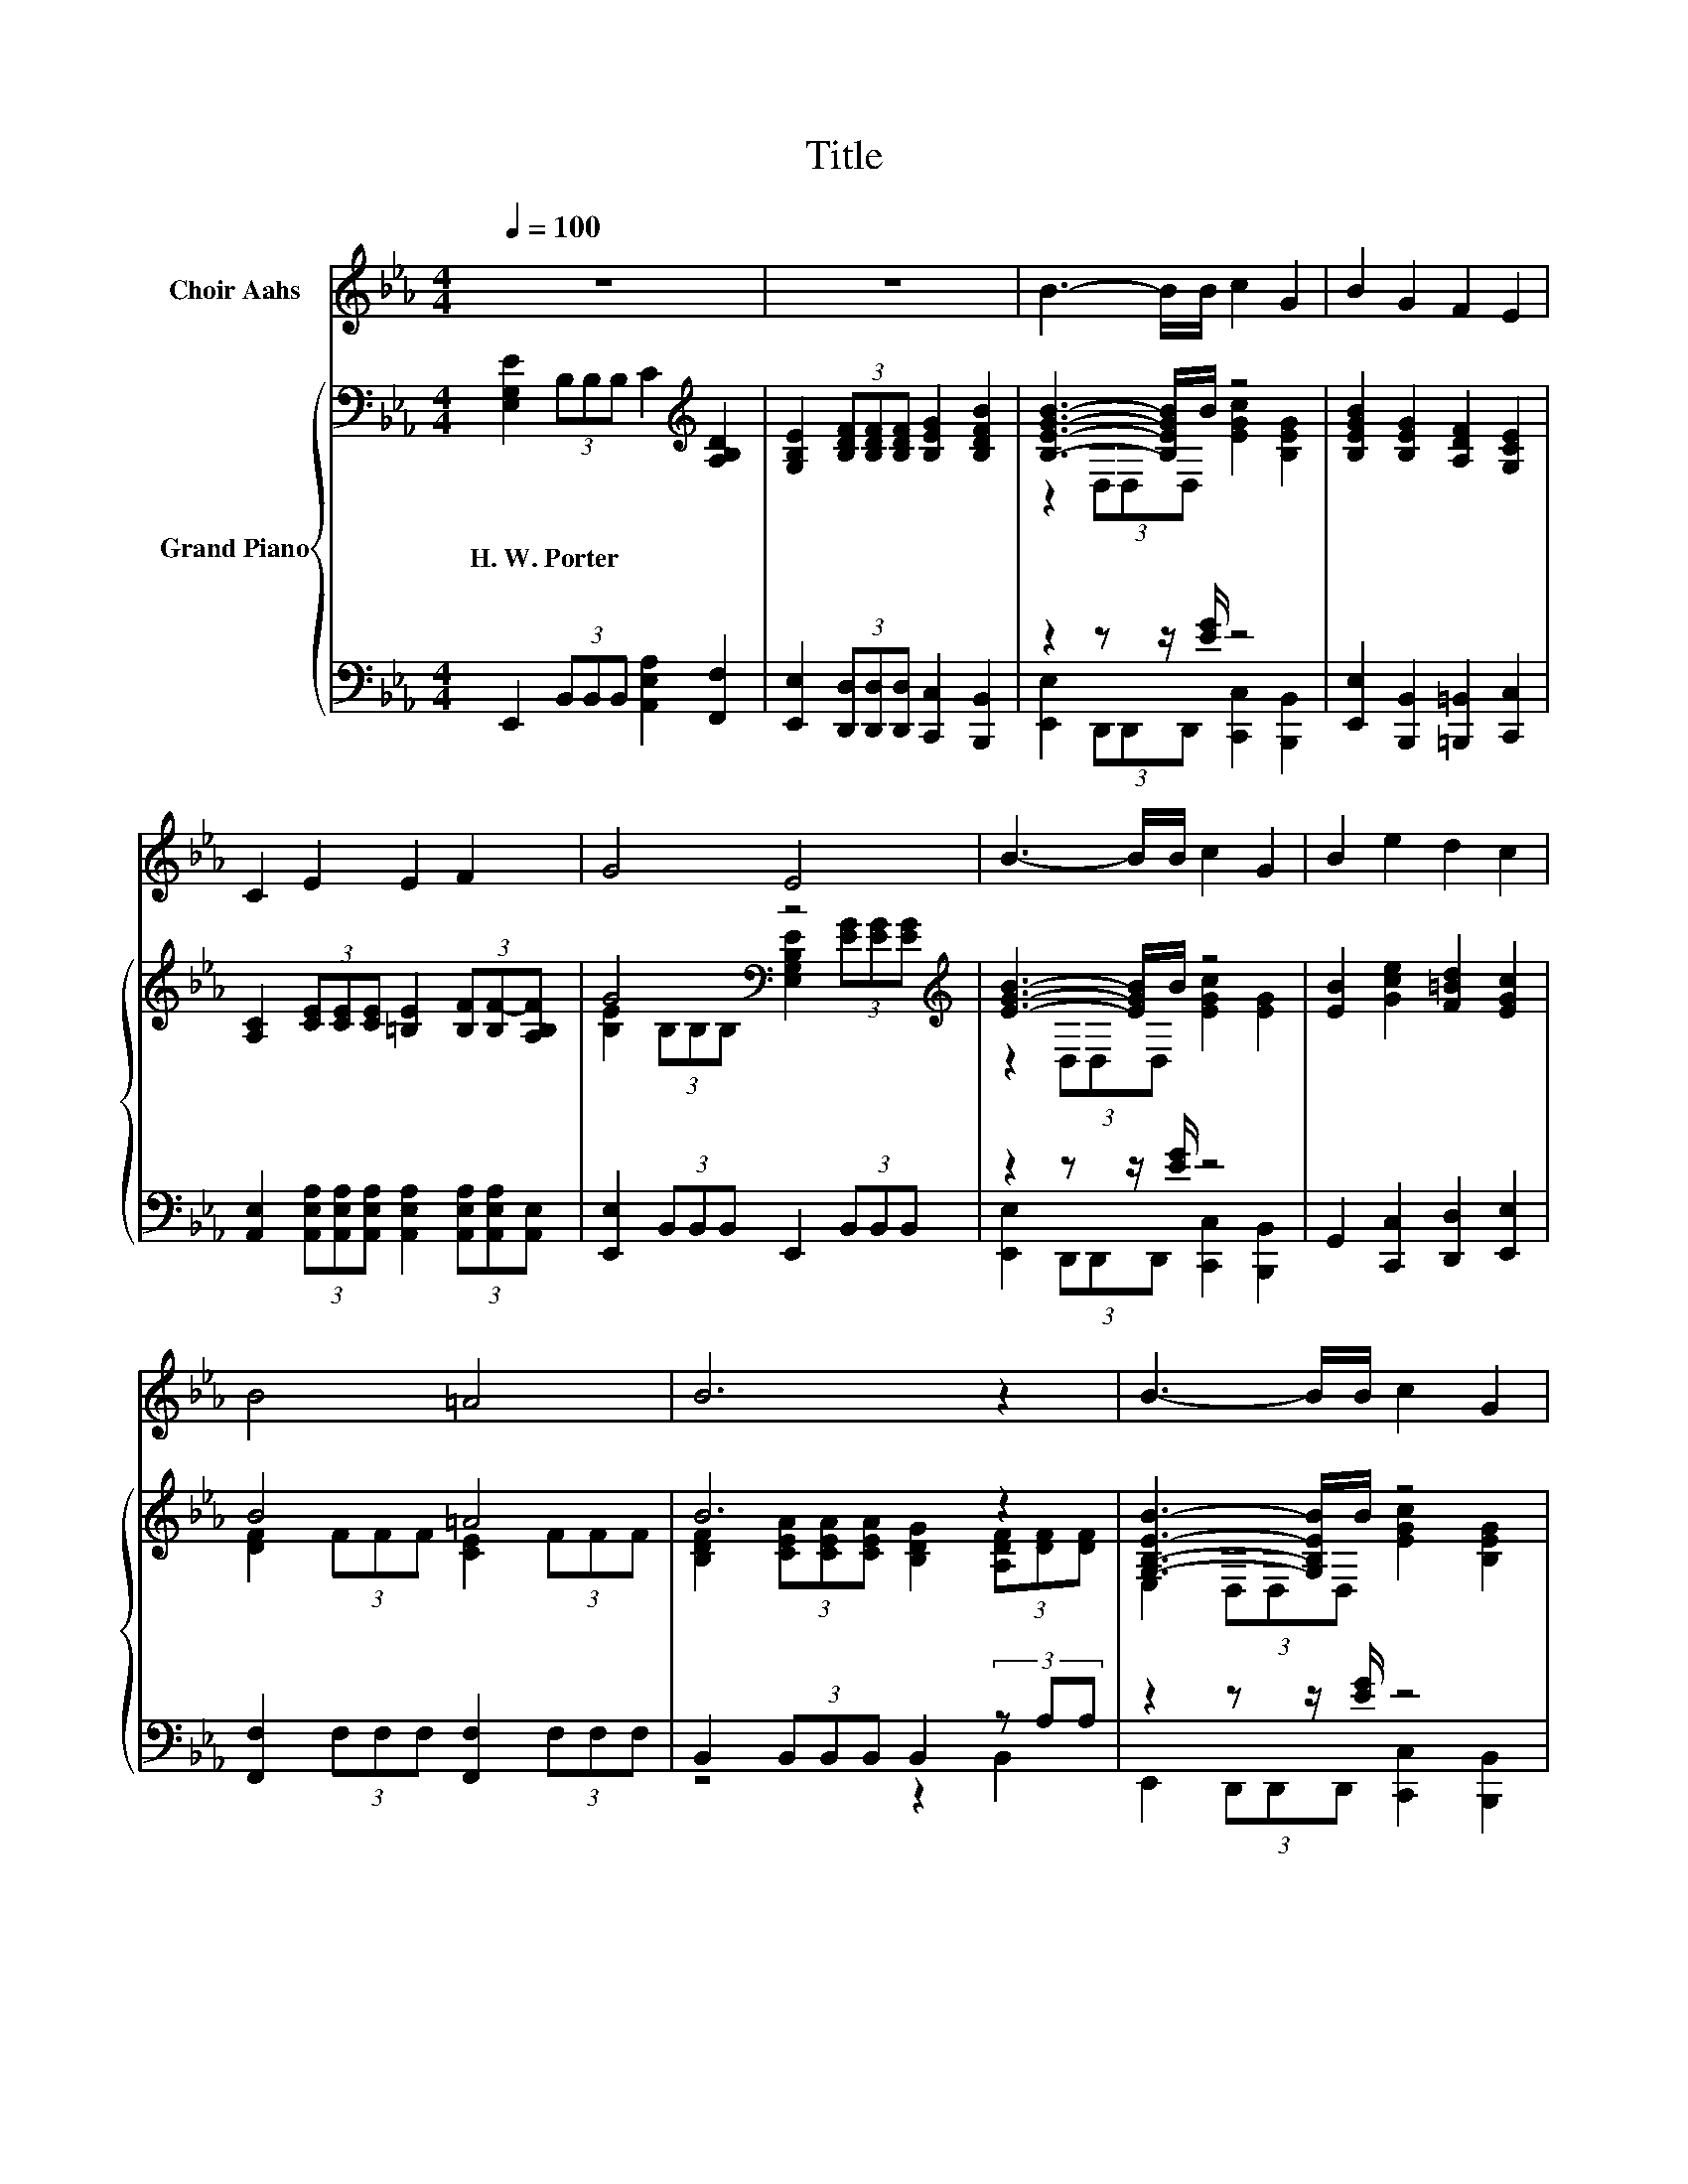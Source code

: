 X:1
T:Title
%%score 1 { ( 2 4 6 ) | ( 3 5 7 ) }
L:1/8
Q:1/4=100
M:4/4
K:Eb
V:1 treble nm="Choir Aahs"
V:2 bass nm="Grand Piano"
V:4 bass 
V:6 bass 
V:3 bass 
V:5 bass 
V:7 bass 
V:1
 z8 | z8 | B3- B/B/ c2 G2 | B2 G2 F2 E2 | C2 E2 E2 F2 | G4 E4 | B3- B/B/ c2 G2 | B2 e2 d2 c2 | %8
 B4 =A4 | B6 z2 | B3- B/B/ c2 G2 | B2 G2 F2 E2 | C2 E2 E2 F2 | G4 E4 | G2 A2 B2 c2 | d2 e2 B2 A2 | %16
 G4 F4 |[M:3/4] E6 |[M:1/4] (3FG=A |[M:4/4] .B2 z2 .B2 z2 | B6 (3Bcd | e2 d2 c2 B2 | %22
 B4 =A2 (3GA=B | .c2 z2 .c2 z2 | c6 (3ccc | c2 B2 =A2 G2 | G4 .F2 (3FG=A | .B2 z2 .B2 z2 | %28
 B6 (3Bcd | e2 d2 c2 B2 | B4 =A2 A>A | d3 =A B2 B2 | B2 =A2 G2 _G2 | G6 z2 | z8 | B3- B/B/ c2 G2 | %36
 B2 G2 F2 E2 | C2 E2 E2 F2 | G4 E4 | B3- B/B/ c2 G2 | B2 e2 d2 c2 | B4 =A4 | B6 z2 | %43
 B3- B/B/ c2 G2 | B2 G2 F2 E2 | C2 E2 E2 F2 | G4 E4 | G2 A2 B2 c2 | d2 e2 B2 A2 | G4 F4 | %50
[M:7/4] E6 z2 z2 z4 |] %51
V:2
 [E,G,E]2 (3B,B,B, C2[K:treble] [A,B,D]2 | [G,B,E]2 (3[B,DF][B,DF][B,DF] [B,EG]2 [B,DFB]2 | %2
w: H.~W.~Porter * * * * *||
 [B,EGB]3- [B,EGB]/B/ z4 | [B,EGB]2 [B,EG]2 [A,DF]2 [G,CE]2 | %4
w: ||
 [A,C]2 (3[CE][CE][CE] [=B,E]2 (3[B,F][B,F-][A,B,F] | G4[K:bass] z4[K:treble] | %6
w: ||
 [EGB]3- [EGB]/B/ z4 | [EB]2 [Gce]2 [F=Bd]2 [EGc]2 | B4 =A4 | B6 z2 | [G,B,EB]3- [G,B,EB]/B/ z4 | %11
w: |||||
 [B,EGB]2 [B,EG]2 [A,DF]2 [G,CE]2 | [A,C]2 (3[CE][CE][CE] [=B,E]2 (3[B,F][B,F][B,F] | %13
w: ||
 G4[K:bass] E4 | [B,EG]2 (3[B,DA][B,DA][B,DA] [B,EB]2 [EAc]2 | [FAd]2 [EGe]2 [DGB]2 [CFA]2 | %16
w: |||
 E2 (3BBB D2 (3BBB |[M:3/4] z2 (3BBB e2 |[M:1/4] (3FG=A | %19
w: |||
[M:4/4] .[B,DB]2[K:bass] (3F,F,F,[K:treble] .[DB]2 (3=A,A,A, | .[B,DB]2 (3FFF .[B,DB]2 z2 | %21
w: ||
 [Gce]2 [F=Bd]2 [EGc]2 [_DG_B]2 | B2 z2 .=A2 (3GA=B | .[CEc]2 (3G,G,G, .[Ec]2 (3=B,B,B, | %24
w: |||
 .[CEc]2 (3GGG .[CEc]2 (3ccc | [CEc]2 [CEB]2 [CE=A]2 [=A,EG]2 | [B,_DG]4[K:bass][K:treble] z4 | %27
w: |||
 .[B,DB]2[K:bass] (3F,F,F,[K:treble] .[DB]2 (3=A,A,A, | .[B,DB]2 (3FFF .[B,DB]2 z2 | %29
w: ||
 [Gce]2 [F=Bd]2 [EGc]2 [_DG_B]2 | B4 =A2 [CFA]>[CFA] | [D_Gd]3 [D=A] [D=GB]2 [EGB]2 | %32
w: |||
 [DGB]2 [CE=A]2 [B,DG]2 [=A,D_G]2 | G6 z2 | [G,CE]2 (3[B,DF][B,DF][B,DF] [B,EG]2 [B,DFB]2 | %35
w: |||
 [B,EGB]3- [B,EGB]/B/ z4 | [B,EGB]2 [B,EG]2 [A,DF]2 [G,CE]2 | %37
w: ||
 [A,C]2 (3[CE][CE][CE] [=B,E]2 (3[B,F][B,F-][A,B,F] | G4[K:bass] z4[K:treble] | %39
w: ||
 [EGB]3- [EGB]/B/ z4 | [EB]2 [Gce]2 [F=Bd]2 [EGc]2 | B4 =A4 | B6 z2 | [G,B,EB]3- [G,B,EB]/B/ z4 | %44
w: |||||
 [B,EGB]2 [B,EG]2 [A,DF]2 [G,CE]2 | [A,C]2 (3[CE][CE][CE] [=B,E]2 (3[B,F][B,F][B,F] | %46
w: ||
 G4[K:bass] E4 | [B,EG]2 (3[B,DA][B,DA][B,DA] [B,EB]2 [EAc]2 | [FAd]2 [EGe]2 [DGB]2 [CFA]2 | %49
w: |||
 E2 (3BBB D2 (3BBB |[M:7/4] z2 (3BBB e2 z2 z2 z4 |] %51
w: ||
V:3
 E,,2 (3B,,B,,B,, [A,,E,A,]2 [F,,F,]2 | [E,,E,]2 (3[D,,D,][D,,D,][D,,D,] [C,,C,]2 [B,,,B,,]2 | %2
 z2 z z/ [EG]/ z4 | [E,,E,]2 [B,,,B,,]2 [=B,,,=B,,]2 [C,,C,]2 | %4
 [A,,E,]2 (3[A,,E,A,][A,,E,A,][A,,E,A,] [A,,E,A,]2 (3[A,,E,A,][A,,E,A,][A,,E,] | %5
 [E,,E,]2 (3B,,B,,B,, E,,2 (3B,,B,,B,, | z2 z z/ [EG]/ z4 | G,,2 [C,,C,]2 [D,,D,]2 [E,,E,]2 | %8
 [F,,F,]2 (3F,F,F, [F,,F,]2 (3F,F,F, | B,,2 (3B,,B,,B,, B,,2 (3z A,A, | z2 z z/ [EG]/ z4 | %11
 [E,,E,]2 [B,,,B,,]2 [=B,,,=B,,]2 [C,,C,]2 | %12
 [A,,E,]2 (3[A,,E,A,][A,,E,A,][A,,E,A,] [A,,E,A,]2 (3[A,,E,A,][A,,E,A,][A,,E,A,] | %13
 [E,,E,]2 (3B,,B,,B,, E,,2 (3B,,B,,B,, | [E,,E,]2 (3[F,,F,][F,,F,][F,,F,] [G,,G,]2 [A,,A,]2 | %15
 [F,,F,]2 [C,,C,]2 [G,,G,]2 [A,,A,]2 | [B,,B,]2 (3B,B,B, z2 (3B,B,B, |[M:3/4] z2 (3B,B,B, E2 | %18
[M:1/4] (3F,G,B, |[M:4/4] .B,,2 (3F,,F,,F,, .[G,,G,]2 (3=A,,A,,A,, | %20
 .B,,2 (3F,F,F, .B,,2[K:treble] (3Bcd | [C,,C,]2 [D,,D,]2 [E,,E,]2 [=E,,=E,]2 | %22
 [F,,F,]2 (3F,F,F, .[F,,F,]2 (3G,=A,=B, | .C,2 (3G,,G,,G,, .[=A,,=A,]2 (3=B,,B,,B,, | %24
 .C,2 (3G,G,G, .C,2 (3EEE | .[F,,F,]2 .[F,,F,]2 .[F,,F,]2 .[F,,F,]2 | %26
 .B,,2 (3B,,B,,B,, .B,,2 (3F,G,=A, | .B,,2 (3F,,F,,F,, .[G,,G,]2 (3=A,,A,,A,, | %28
 .B,,2 (3F,F,F, .B,,2[K:treble] (3Bcd | [C,,C,]2 [D,,D,]2 [E,,E,]2 [=E,,=E,]2 | %30
 [F,,F,]2 (3F,F,F, [F,,F,]2 [E,,E,]2 | [D,,D,]3 [_G,,_G,] [=G,,=G,]2 [C,,C,]2 | %32
 [B,,,B,,]2 [C,,C,]2 [D,,D,]2 [D,,D,]2 | [G,,D,]2 (3z [G,B,][G,B,] [G,,D,G,]2 [F,,F,]2 | %34
 [E,,E,]2 (3[D,,D,][D,,D,][D,,D,] [C,,C,]2 [B,,,B,,]2 | z2 z z/ [EG]/ z4 | %36
 [E,,E,]2 [B,,,B,,]2 [=B,,,=B,,]2 [C,,C,]2 | %37
 [A,,E,]2 (3[A,,E,A,][A,,E,A,][A,,E,A,] [A,,E,A,]2 (3[A,,E,A,][A,,E,A,][A,,E,] | %38
 [E,,E,]2 (3B,,B,,B,, E,,2 (3B,,B,,B,, | z2 z z/ [EG]/ z4 | G,,2 [C,,C,]2 [D,,D,]2 [E,,E,]2 | %41
 [F,,F,]2 (3F,F,F, [F,,F,]2 (3F,F,F, | B,,2 (3B,,B,,B,, B,,2 (3z A,A, | z2 z z/ [EG]/ z4 | %44
 [E,,E,]2 [B,,,B,,]2 [=B,,,=B,,]2 [C,,C,]2 | %45
 [A,,E,]2 (3[A,,E,A,][A,,E,A,][A,,E,A,] [A,,E,A,]2 (3[A,,E,A,][A,,E,A,][A,,E,A,] | %46
 [E,,E,]2 (3B,,B,,B,, E,,2 (3B,,B,,B,, | [E,,E,]2 (3[F,,F,][F,,F,][F,,F,] [G,,G,]2 [A,,A,]2 | %48
 [F,,F,]2 [C,,C,]2 [G,,G,]2 [A,,A,]2 | [B,,B,]2 (3B,B,B, z2 (3B,B,B, | %50
[M:7/4] z2 (3B,B,B, E2 z2 z2 z4 |] %51
V:4
 x6[K:treble] x2 | x8 | z2 (3D,D,D, [EGc]2 [B,EG]2 | x8 | x8 | %5
 [B,E]2[K:bass] (3B,B,B, [E,G,B,E]2[K:treble] (3[EG][EG][EG] | z2 (3D,D,D, [EGc]2 [EG]2 | x8 | %8
 [DF]2 (3FFF [CE]2 (3FFF | [B,DF]2 (3[CEA][CEA][CEA] [B,DG]2 (3[A,DF][DF][DF] | %10
 E,2 (3D,D,D, [EGc]2 [B,EG]2 | x8 | x8 | [B,E]2[K:bass] (3B,B,B, [E,G,B,]2 (3B,B,B, | x8 | x8 | %16
 G4 [A,F]4 |[M:3/4] E4 z2 |[M:1/4] x2 |[M:4/4] x2[K:bass] x2[K:treble] x4 | x8 | x8 | [CE]6 z2 | %23
 x8 | x8 | x8 | z2[K:bass] (3=E,E,E,[K:treble] .[F,B,=DF]2 (3FG=A | x2[K:bass] x2[K:treble] x4 | %28
 x8 | x8 | [CF]6 z2 | x8 | x8 | [B,D]2 (3[G,B,D]DD D2 [A,B,D]2 | x8 | z2 (3D,D,D, [EGc]2 [B,EG]2 | %36
 x8 | x8 | [B,E]2[K:bass] (3B,B,B, [E,G,B,E]2[K:treble] (3[EG][EG][EG] | z2 (3D,D,D, [EGc]2 [EG]2 | %40
 x8 | [DF]2 (3FFF [CE]2 (3FFF | [B,DF]2 (3[CEA][CEA][CEA] [B,DG]2 (3[A,DF][DF][DF] | %43
 E,2 (3D,D,D, [EGc]2 [B,EG]2 | x8 | x8 | [B,E]2[K:bass] (3B,B,B, [E,G,B,]2 (3B,B,B, | x8 | x8 | %49
 G4 [A,F]4 |[M:7/4] E4 z2 z2 z2 z4 |] %51
V:5
 x8 | x8 | [E,,E,]2 (3D,,D,,D,, [C,,C,]2 [B,,,B,,]2 | x8 | x8 | x8 | %6
 [E,,E,]2 (3D,,D,,D,, [C,,C,]2 [B,,,B,,]2 | x8 | x8 | z4 z2 B,,2 | %10
 E,,2 (3D,,D,,D,, [C,,C,]2 [B,,,B,,]2 | x8 | x8 | x8 | x8 | x8 | z4 B,,4 |[M:3/4] E,,6 | %18
[M:1/4] x2 |[M:4/4] x8 | x6[K:treble] x2 | x8 | x8 | x8 | x8 | x8 | x8 | x8 | x6[K:treble] x2 | %29
 x8 | x8 | x8 | x8 | z2 D,2 z4 | x8 | [E,,E,]2 (3D,,D,,D,, [C,,C,]2 [B,,,B,,]2 | x8 | x8 | x8 | %39
 [E,,E,]2 (3D,,D,,D,, [C,,C,]2 [B,,,B,,]2 | x8 | x8 | z4 z2 B,,2 | %43
 E,,2 (3D,,D,,D,, [C,,C,]2 [B,,,B,,]2 | x8 | x8 | x8 | x8 | x8 | z4 B,,4 |[M:7/4] E,,6 z2 z2 z4 |] %51
V:6
 x6[K:treble] x2 | x8 | x8 | x8 | x8 | x2[K:bass] x4[K:treble] x2 | x8 | x8 | x8 | x8 | x8 | x8 | %12
 x8 | x2[K:bass] x6 | x8 | x8 | x8 |[M:3/4] [E,G,]6 |[M:1/4] x2 | %19
[M:4/4] x2[K:bass] x2[K:treble] x4 | x8 | x8 | x8 | x8 | x8 | x8 | x2[K:bass] x2[K:treble] x4 | %27
 x2[K:bass] x2[K:treble] x4 | x8 | x8 | x8 | x8 | x8 | x8 | x8 | x8 | x8 | x8 | %38
 x2[K:bass] x4[K:treble] x2 | x8 | x8 | x8 | x8 | x8 | x8 | x8 | x2[K:bass] x6 | x8 | x8 | x8 | %50
[M:7/4] [E,G,]6 z2 z2 z4 |] %51
V:7
 x8 | x8 | x8 | x8 | x8 | x8 | x8 | x8 | x8 | x8 | x8 | x8 | x8 | x8 | x8 | x8 | x8 |[M:3/4] x6 | %18
[M:1/4] x2 |[M:4/4] x8 | x6[K:treble] x2 | x8 | x8 | x8 | x8 | x8 | x8 | x8 | x6[K:treble] x2 | %29
 x8 | x8 | x8 | x8 | z2 G,,2 z4 | x8 | x8 | x8 | x8 | x8 | x8 | x8 | x8 | x8 | x8 | x8 | x8 | x8 | %47
 x8 | x8 | x8 |[M:7/4] x14 |] %51

